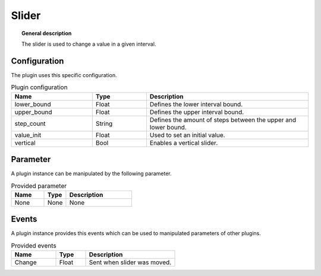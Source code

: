 
Slider
===============


.. topic:: General description

    The slider is used to change a value in a given interval.


.. figure:: _static/Slider.png
    :alt: Picture of the plugin slider

Configuration
----------------------
The plugin uses this specific configuration.

.. list-table:: Plugin configuration
    :widths: 15 10 30
    :header-rows: 1

    * - Name
      - Type
      - Description
    * - lower_bound
      - Float
      - Defines the lower interval bound.
    * - upper_bound
      - Float
      - Defines the upper interval bound.
    * - step_count
      - String
      - Defines the amount of steps between the upper and lower bound.
    * - value_init
      - Float
      - Used to set an initial value.
    * - vertical
      - Bool
      - Enables a vertical slider.

Parameter
----------------------
A plugin instance can be manipulated by the following parameter.

.. list-table:: Provided parameter
    :widths: 15 10 30
    :header-rows: 1

    * - Name
      - Type
      - Description
    * - None
      - None
      - None

Events
----------------------
A plugin instance provides this events which can be used to manipulated parameters of other plugins.

.. list-table:: Provided events
    :widths: 15 10 30
    :header-rows: 1

    * - Name
      - Type
      - Description
    * - Change
      - Float
      - Sent when slider was moved.
